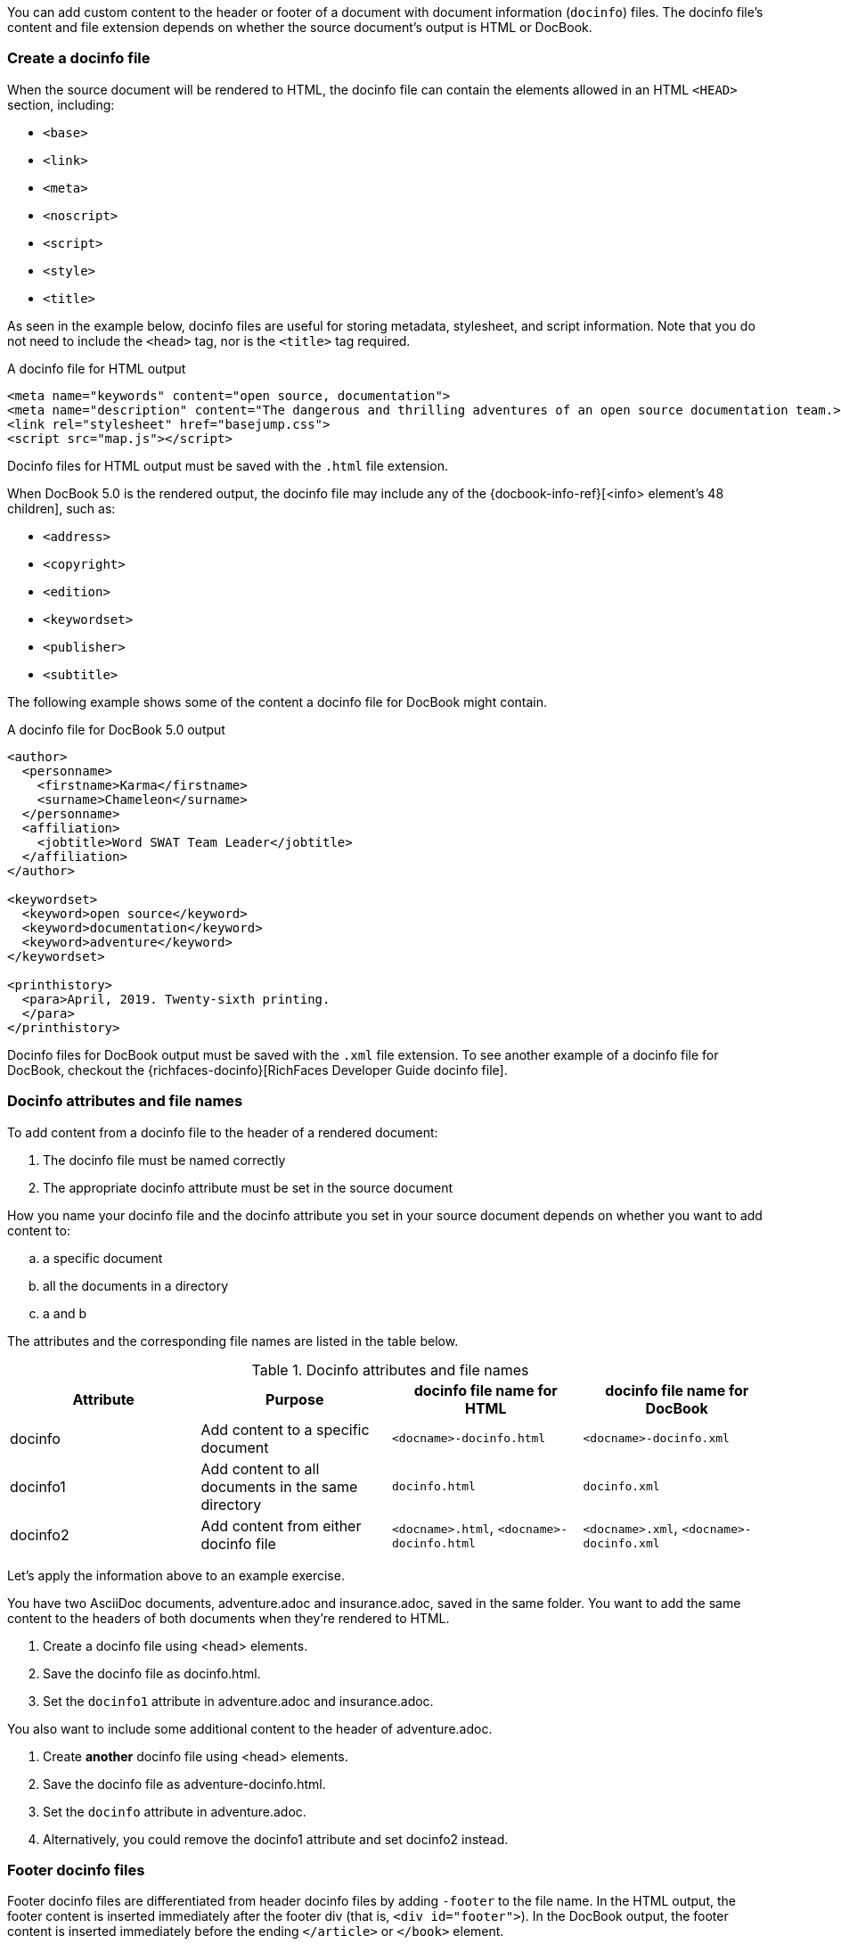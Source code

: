 ////
Included in:

- user-manual: docinfo
////

You can add custom content to the header or footer of a document with document information (`docinfo`) files.
The docinfo file's content and file extension depends on whether the source document's output is HTML or DocBook.

=== Create a docinfo file

When the source document will be rendered to HTML, the docinfo file can contain the elements allowed in an HTML `<HEAD>` section, including:

* `<base>`
* `<link>`
* `<meta>`
* `<noscript>`
* `<script>`
* `<style>`
* `<title>`

As seen in the example below, docinfo files are useful for storing metadata, stylesheet, and script information.
Note that you do not need to include the `<head>` tag, nor is the `<title>` tag required.

.A docinfo file for HTML output
[source,html]
----
<meta name="keywords" content="open source, documentation">
<meta name="description" content="The dangerous and thrilling adventures of an open source documentation team.>
<link rel="stylesheet" href="basejump.css">
<script src="map.js"></script>
----

Docinfo files for HTML output must be saved with the `.html` file extension.

When DocBook 5.0 is the rendered output, the docinfo file may include any of the {docbook-info-ref}[<info> element's 48 children], such as:

* `<address>`
* `<copyright>`
* `<edition>`
* `<keywordset>`
* `<publisher>`
* `<subtitle>`

The following example shows some of the content a docinfo file for DocBook might contain.

.A docinfo file for DocBook 5.0 output
[source,xml]
----
<author>
  <personname>
    <firstname>Karma</firstname>
    <surname>Chameleon</surname>
  </personname>
  <affiliation>
    <jobtitle>Word SWAT Team Leader</jobtitle>
  </affiliation>
</author>

<keywordset>
  <keyword>open source</keyword>
  <keyword>documentation</keyword>
  <keyword>adventure</keyword>
</keywordset>

<printhistory>
  <para>April, 2019. Twenty-sixth printing.
  </para>
</printhistory>
----

Docinfo files for DocBook output must be saved with the `.xml` file extension.
To see another example of a docinfo file for DocBook, checkout the {richfaces-docinfo}[RichFaces Developer Guide docinfo file].

=== Docinfo attributes and file names

To add content from a docinfo file to the header of a rendered document:

. The docinfo file must be named correctly
. The appropriate docinfo attribute must be set in the source document

How you name your docinfo file and the docinfo attribute you set in your source document depends on whether you want to add content to:

[loweralpha]
. a specific document
. all the documents in a directory
. a and b


////


Allow the docinfo attribute to be used to control all the permutations of the docinfo feature. This replaces the less intuitive docinfo, docinfo1 and docinfo2 attributes (though they will still be supported for compatibility).

The allowed values are as follows:

    shared (docinfo. and docinfo-footer.)
    shared-head (docinfo.)
    shared-footer (docinfo-footer.)
    private (-docinfo. and -docinfo.)
    private-head (-docinfo.)
    private-footer (-docinfo-footer.)

Example:

:docinfo: shared-head,private-footer

Here's how the old (valueless) attributes are mapped to these new values:

    docinfo = private
    docinfo1 = shared
    docinfo2 = shared,private

docinfodir  ?
////



The attributes and the corresponding file names are listed in the table below.

.Docinfo attributes and file names
|===
|Attribute |Purpose |docinfo file name for HTML |docinfo file name for DocBook

|docinfo
|Add content to a specific document
|`<docname>-docinfo.html`
|`<docname>-docinfo.xml`

|docinfo1
|Add content to all documents in the same directory
|`docinfo.html`
|`docinfo.xml`

|docinfo2
|Add content from either docinfo file
|`<docname>.html`, `<docname>-docinfo.html`
|`<docname>.xml`, `<docname>-docinfo.xml`
|===

Let's apply the information above to an example exercise.

You have two AsciiDoc documents, adventure.adoc and insurance.adoc, saved in the same folder.
You want to add the same content to the headers of both documents when they're rendered to HTML.

. Create a docinfo file using <head> elements.
. Save the docinfo file as docinfo.html.
. Set the `docinfo1` attribute in adventure.adoc and insurance.adoc.

You also want to include some additional content to the header of adventure.adoc.

. Create *another* docinfo file using <head> elements.
. Save the docinfo file as adventure-docinfo.html.
. Set the `docinfo` attribute in adventure.adoc.
. Alternatively, you could remove the docinfo1 attribute and set docinfo2 instead.

=== Footer docinfo files

Footer docinfo files are differentiated from header docinfo files by adding `-footer` to the file name.
In the HTML output, the footer content is inserted immediately after the footer div (that is, `<div id="footer">`).
In the DocBook output, the footer content is inserted immediately before the ending `</article>` or `</book>` element.

.docinfo
If you want additional footer content for a specific document, put the content in the file `<docname>-docinfo-footer.html` (for HTML output) or `<docname>-docinfo-footer.xml` 
(for DocBook output), where `<docname>` is the name of the document without the AsciiDoc extension.
Then set the attribute `docinfo` in the source document.

.docinfo1
If you want additional footer content for all documents in the same directory, put the content in the file `docinfo-footer.html` or `docinfo-footer.xml`.
Then set the attribute `docinfo1` in the source document.

.docinfo2
If you want the document to look for either docinfo file, set the attribute `docinfo2` in the source document.

TIP: To change the text in the "Last updated" line in the footer, set the text in the attribute `last-update-label` (for example, `:last-update-label: <your text> Last Updated`). +
To disable the "Last updated" line in the footer, unassign the attribute `last-update-label` (however, this leaves an empty footer div). +
To disable the footer completely, set the attribute `nofooter`. Then having a footer docinfo file effectively replaces the default footer with your custom footer.

=== Attribute substitution

Docinfo files can include attribute references.

For example, if you created the following docinfo file:

.Docinfo file containing a revnumber attribute reference
[source,xml]
----
<edition>{revnumber}</edition>
----

And this source document:

.Source document including a revision number
----
= Document Title
Author Name
v1.0, 2013-06-01
:doctype: book
:backend: docbook
:docinfo:
----

Then the rendered DocBook output would be:

[source,xml]
----
<?xml version="1.0" encoding="UTF-8"?>
<book xmlns="http://docbook.org/ns/docbook"
    xmlns:xlink="http://www.w3.org/1999/xlink" version="5.0" lang="en">
  <info>
    <title>Document Title</title>
    <date>2013-06-01</date>
    <author>
      <personname>
        <firstname>Author</firstname>
        <surname>Name</surname>
      </personname>
    </author>
    <authorinitials>AN</authorinitials>
    <revhistory>
      <revision>
        <revnumber>1.0</revnumber> <!--1-->
        <date>2013-06-01</date>
        <authorinitials>AN</authorinitials>
      </revision>
    </revhistory>
  </info>
</book>
----
<1> The revnumber attribute reference was replaced by the source document's revision number in the rendered output.
